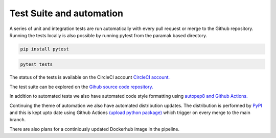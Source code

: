 Test Suite and automation
=========================

A series of unit and integration tests are run automatically with every pull
request or merge to the Github repository. Running the tests locally is also
possible by running pytest from the paramak based directory.

.. code-block:: bash

   pip install pytest

.. code-block:: bash

   pytest tests

The status of the tests is available on the CircleCI account
`CircleCI account. <https://app.circleci.com/pipelines/github/ukaea/paramak?branch=main>`_ 

The test suite can be explored on the
`Gihub source code repository. <https://github.com/ukaea/paramak/tree/main/tests>`_ 

In addition to automated tests we also have automated code style formatting
using  `autopep8 and Github Actions. <https://github.com/ukaea/paramak/actions?query=workflow%3Aautopep8>`_ 

Continuing the theme of automation we also have automated distribution updates.
The distribution is performed by `PyPI <https://pypi.org/>`_ and this is kept
upto date using Github Actions
`(upload python package) <https://github.com/ukaea/paramak/actions?query=workflow%3A%22Upload+Python+Package%22>`_ 
which trigger on every merge to the main branch.

There are also plans for a continiously updated Dockerhub image in the pipeline.
